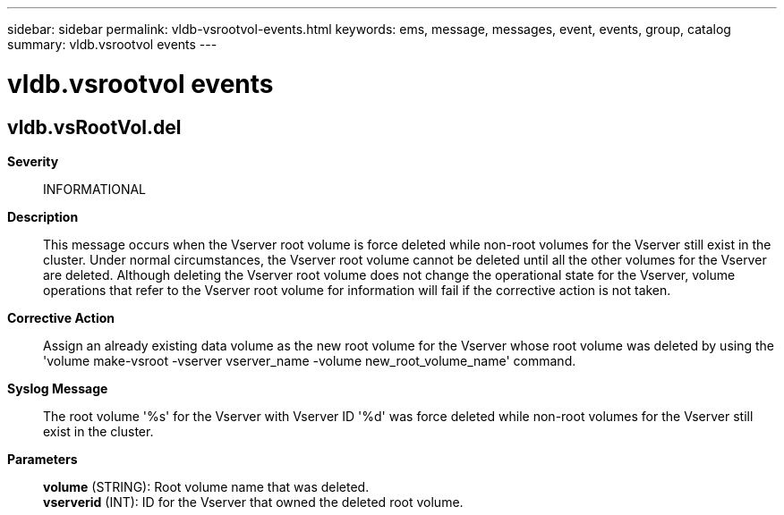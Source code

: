 ---
sidebar: sidebar
permalink: vldb-vsrootvol-events.html
keywords: ems, message, messages, event, events, group, catalog
summary: vldb.vsrootvol events
---

= vldb.vsrootvol events
:toc: macro
:toclevels: 1
:hardbreaks:
:nofooter:
:icons: font
:linkattrs:
:imagesdir: ./media/

== vldb.vsRootVol.del
*Severity*::
INFORMATIONAL
*Description*::
This message occurs when the Vserver root volume is force deleted while non-root volumes for the Vserver still exist in the cluster. Under normal circumstances, the Vserver root volume cannot be deleted until all the other volumes for the Vserver are deleted. Although deleting the Vserver root volume does not change the operational state for the Vserver, volume operations that refer to the Vserver root volume for information will fail if the corrective action is not taken.
*Corrective Action*::
Assign an already existing data volume as the new root volume for the Vserver whose root volume was deleted by using the 'volume make-vsroot -vserver vserver_name -volume new_root_volume_name' command.
*Syslog Message*::
The root volume '%s' for the Vserver with Vserver ID '%d' was force deleted while non-root volumes for the Vserver still exist in the cluster.
*Parameters*::
*volume* (STRING): Root volume name that was deleted.
*vserverid* (INT): ID for the Vserver that owned the deleted root volume.
